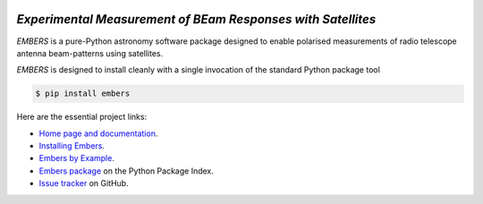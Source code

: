 .. image:: https://raw.githubusercontent.com/amanchokshi/EMBERS/master/docs/_static/imgs/embers.gif
    :width: 100%
    :align: center
    :target: https://embers.readthedocs.io/
    :alt: EMBERS logo

*Experimental Measurement of BEam Responses with Satellites*
============================================================
*EMBERS* is a pure-Python astronomy software package designed to enable polarised measurements of radio telescope antenna beam-patterns using satellites.

*EMBERS* is designed to install cleanly with a single invocation of the standard Python package tool

.. code-block:: console

    $ pip install embers

Here are the essential project links:

* `Home page and documentation
  <https://embers.readthedocs.io/en/latest/>`_.

* `Installing Embers
  <https://embers.readthedocs.io/en/latest/installation.html>`_.

* `Embers by Example
  <https://embers.readthedocs.io/en/latest/embersbyexample.html>`_.

* `Embers package <https://pypi.org/project/embers/>`_
  on the Python Package Index.

* `Issue tracker
  <https://github.com/amanchokshi/EMBERS/issues>`_
  on GitHub.
